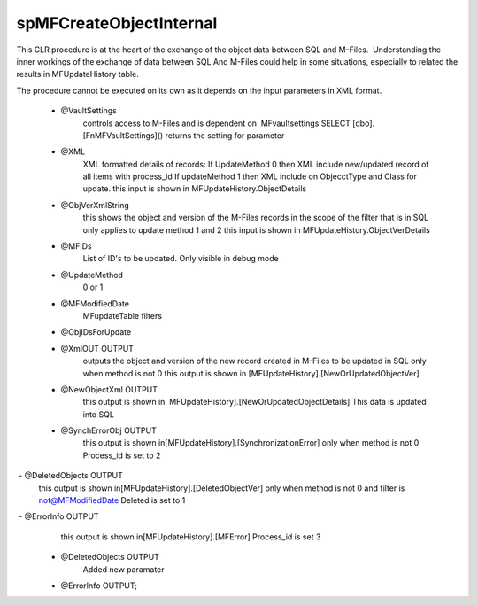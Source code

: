 spMFCreateObjectInternal
========================

This CLR procedure is at the heart of the exchange of the object data
between SQL and M-Files.  Understanding the inner workings of the
exchange of data between SQL And M-Files could help in some situations,
especially to related the results in MFUpdateHistory table.

The procedure cannot be executed on its own as it depends on the input
parameters in XML format.

 -  @VaultSettings
      controls access to M-Files and is dependent on  MFvaultsettings
      SELECT [dbo].[FnMFVaultSettings]() returns the setting for parameter
 -  @XML
      XML formatted details of records:
      If UpdateMethod 0 then XML include new/updated record of all items with process_id
      If updateMethod 1 then XML include on ObjecctType and Class for update. 
      this input is shown in MFUpdateHistory.ObjectDetails
 -  @ObjVerXmlString
      this shows the object and version of the M-Files records in the scope of the filter that is in SQL only applies to update method 1 and 2
      this input is shown in MFUpdateHistory.ObjectVerDetails
 -  @MFIDs
      List of ID's to be updated. Only visible in debug mode
 -  @UpdateMethod
      0 or 1
 -  @MFModifiedDate
      MFupdateTable filters
 -  @ObjIDsForUpdate
 -  @XmlOUT OUTPUT
      outputs the object and version of the new record created in M-Files to be updated in SQL
      only when method is not 0
      this output is shown in [MFUpdateHistory].[NewOrUpdatedObjectVer].
 -  @NewObjectXml OUTPUT
      this output is shown in  MFUpdateHistory].[NewOrUpdatedObjectDetails] 
      This data is updated into SQL
 -  @SynchErrorObj OUTPUT
      this output is shown in[MFUpdateHistory].[SynchronizationError]
      only when method is not 0 
      Process_id is set to 2 
 -  @DeletedObjects OUTPUT 
      this output is shown in[MFUpdateHistory].[DeletedObjectVer]
      only when method is not 0 and filter is not@MFModifiedDate          
      Deleted is set to 1
 -  @ErrorInfo OUTPUT
      this output is shown in[MFUpdateHistory].[MFError]
      Process_id is set 3
 -  @DeletedObjects OUTPUT
      Added new paramater
 -  @ErrorInfo OUTPUT;
